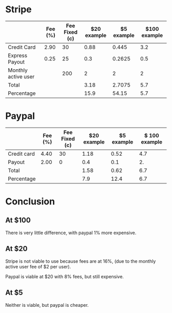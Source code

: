 * Stripe

|                     | Fee (%) | Fee Fixed (c) | $20 example | $5 example | $100 example |
|---------------------+---------+---------------+-------------+------------+--------------|
| Credit Card         |    2.90 |            30 |        0.88 |      0.445 |          3.2 |
| Express Payout      |    0.25 |            25 |         0.3 |     0.2625 |          0.5 |
| Monthly active user |         |           200 |           2 |          2 |            2 |
|---------------------+---------+---------------+-------------+------------+--------------|
| Total               |         |               |        3.18 |     2.7075 |          5.7 |
| Percentage          |         |               |        15.9 |      54.15 |          5.7 |
#+TBLFM: @>>$4..@>>$6=vsum(@I..@II)::@>$4=@-1*100/20::@>$5=@-1*100/5::$4=20*$-2/100+$-1/100::$5=5*$-3/100+$-2/100::$6=100*$-4/100+$-3/100::@>$6=@-1$0

* Paypal

|             | Fee (%) | Fee Fixed (c) | $20 example | $5 example | $ 100 example |
|-------------+---------+---------------+-------------+------------+---------------|
| Credit card |    4.40 |            30 |        1.18 |       0.52 |           4.7 |
| Payout      |    2.00 |             0 |         0.4 |        0.1 |            2. |
|-------------+---------+---------------+-------------+------------+---------------|
| Total       |         |               |        1.58 |       0.62 |           6.7 |
| Percentage  |         |               |         7.9 |       12.4 |           6.7 |
#+TBLFM: @>>$4..@>>$6=vsum(@I..@II)::@>$4=@-1*100/20::@>$5=@-1*100/5::$4=20*$-2/100+$-1/100::$5=5*$-3/100+$-2/100::$6=100*$-4/100+$-3/100::@>$6=@-1$0

* Conclusion

** At $100

There is very little difference, with paypal 1% more expensive.

** At $20

Stripe is not viable to use because fees are at 16%, (due to the monthly active
user fee of $2 per user).

Paypal is viable at $20 with 8% fees, but still expensive.

** At $5

Neither is viable, but paypal is cheaper.
